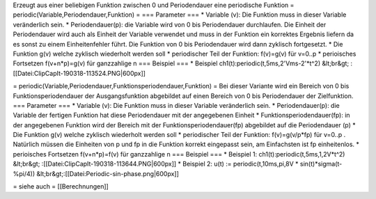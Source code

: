 Erzeugt aus einer beliebigen Funktion zwischen 0 und Periodendauer eine periodische Funktion 
= periodic(Variable,Periodendauer,Funktion) =
=== Parameter ===
* Variable (v): Die Funktion muss in dieser Variable veränderlich sein. 
* Periodendauer(p): die Variable wird von 0 bis Periodendauer durchlaufen. Die Einheit der Periodendauer wird auch als Einheit der Variable verwendet und muss in der Funktion ein korrektes Ergebnis liefern da es sonst zu einem Einheitenfehler führt. Die Funktion von 0 bis Periodendauer wird dann zyklisch fortgesetzt.  
* Die Funktion g(v) welche zyklisch wiederholt werden soll
* periodischer Teil der Funktion: f(v)=g(v) für v=0..p 
* perioisches Fortsetzen f(v+n*p)=g(v) für ganzzahlige n
=== Beispiel ===
* Beispiel ch1(t):periodic(t,5ms,2'Vms-2'*t^2) &lt;br&gt; :[[Datei:ClipCapIt-190318-113524.PNG|600px]]

= periodic(Variable,Periodendauer,Funktionsperiodendauer,Funktion) =
Bei dieser Variante wird ein Bereich von 0 bis Funktionsperiodendauer der Ausgangsfunktion abgebildet auf einen Bereich von 0 bis Periodendauer der Zielfunktion.
=== Parameter ===
* Variable (v): Die Funktion muss in dieser Variable veränderlich sein. 
* Periodendauer(p): die Variable der fertigen Funktion hat diese Periodendauer mit der angegebenen Einheit  
* Funktionsperiodendauer(fp): in der angegebenen Funktion wird der Bereich mit der Funktionsperiodendauer(fp) abgebildet auf die Periodendauer (p)
* Die Funktion g(v) welche zyklisch wiederholt werden soll
* periodischer Teil der Funktion: f(v)=g(v/p*fp) für v=0..p . Natürlich müssen die Einheiten von p und fp in die Funktion korrekt eingepasst sein, am Einfachsten ist fp einheitenlos.
* perioisches Fortsetzen f(v+n*p)=f(v) für ganzzahlige n
=== Beispiel ===
* Beispiel 1: ch1(t):periodic(t,5ms,1,2V*t^2) &lt;br&gt; :[[Datei:ClipCapIt-190318-113644.PNG|600px]]
* Beispiel 2: u(t) := periodic(t,10ms,pi,8V * sin(t)*sigma(t-%pi/4)) &lt;br&gt;:[[Datei:Periodic-sin-phase.png|600px]]


= siehe auch =
[[Berechnungen]]

